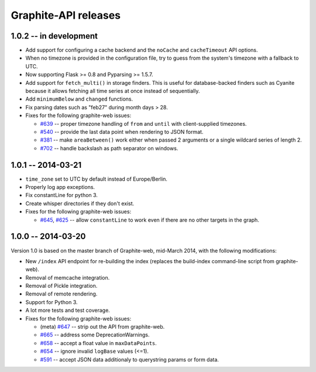 Graphite-API releases
=====================

1.0.2 -- **in development**
---------------------------

* Add support for configuring a cache backend and the ``noCache`` and
  ``cacheTimeout`` API options.

* When no timezone is provided in the configuration file, try to guess from
  the system's timezone with a fallback to UTC.

* Now supporting Flask >= 0.8 and Pyparsing >= 1.5.7.

* Add support for ``fetch_multi()`` in storage finders. This is useful for
  database-backed finders such as Cyanite because it allows fetching all time
  series at once instead of sequentially.

* Add ``minimumBelow`` and ``changed`` functions.

* Fix parsing dates such as "feb27" during month days > 28.

* Fixes for the following graphite-web issues:

  * `#639 <https://github.com/graphite-project/graphite-web/issues/639>`_ --
    proper timezone handling of ``from`` and ``until`` with client-supplied
    timezones.
  * `#540 <https://github.com/graphite-project/graphite-web/issues/540>`_ --
    provide the last data point when rendering to JSON format.
  * `#381 <https://github.com/graphite-project/graphite-web/issues/381>`_ --
    make ``areaBetween()`` work either when passed 2 arguments or a single
    wildcard series of length 2.
  * `#702 <https://github.com/graphite-project/graphite-web/pull/702>`_ --
    handle backslash as path separator on windows.

1.0.1 -- 2014-03-21
-------------------

* ``time_zone`` set to UTC by default instead of Europe/Berlin.
* Properly log app exceptions.
* Fix constantLine for python 3.
* Create whisper directories if they don't exist.
* Fixes for the following graphite-web issues:

  * `#645 <https://github.com/graphite-project/graphite-web/pull/645>`_, `#625
    <https://github.com/graphite-project/graphite-web/issues/625>`_ -- allow
    ``constantLine`` to work even if there are no other targets in the graph.

1.0.0 -- 2014-03-20
-------------------

Version 1.0 is based on the master branch of Graphite-web, mid-March 2014,
with the following modifications:

* New ``/index`` API endpoint for re-building the index (replaces the
  build-index command-line script from graphite-web).

* Removal of memcache integration.

* Removal of Pickle integration.

* Removal of remote rendering.

* Support for Python 3.

* A lot more tests and test coverage.

* Fixes for the following graphite-web issues:

  * (meta) `#647 <https://github.com/graphite-project/graphite-web/issues/647>`_
    -- strip out the API from graphite-web.
  * `#665 <https://github.com/graphite-project/graphite-web/pull/665>`_ --
    address some DeprecationWarnings.
  * `#658 <https://github.com/graphite-project/graphite-web/issues/658>`_ --
    accept a float value in ``maxDataPoints``.
  * `#654 <https://github.com/graphite-project/graphite-web/pull/654>`_ --
    ignore invalid ``logBase`` values (<=1).
  * `#591 <https://github.com/graphite-project/graphite-web/issues/591>`_ --
    accept JSON data additionaly to querystring params or form data.
